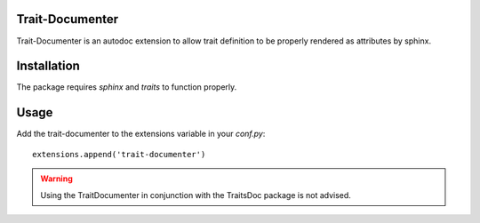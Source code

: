 Trait-Documenter
================

Trait-Documenter is an autodoc extension to allow trait definition to be
properly rendered as attributes by sphinx.

Installation
============

The package requires *sphinx* and *traits* to function properly.

Usage
=====

Add the trait-documenter to the extensions variable in your *conf.py*::

  extensions.append('trait-documenter')

.. warning::

  Using the TraitDocumenter in conjunction with the TraitsDoc package
  is not advised.
